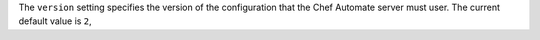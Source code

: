 .. The contents of this file may be included in multiple topics (using the includes directive).
.. The contents of this file should be modified in a way that preserves its ability to appear in multiple topics.


The ``version`` setting specifies the version of the configuration that the Chef Automate server must user. The current default value is ``2``,
